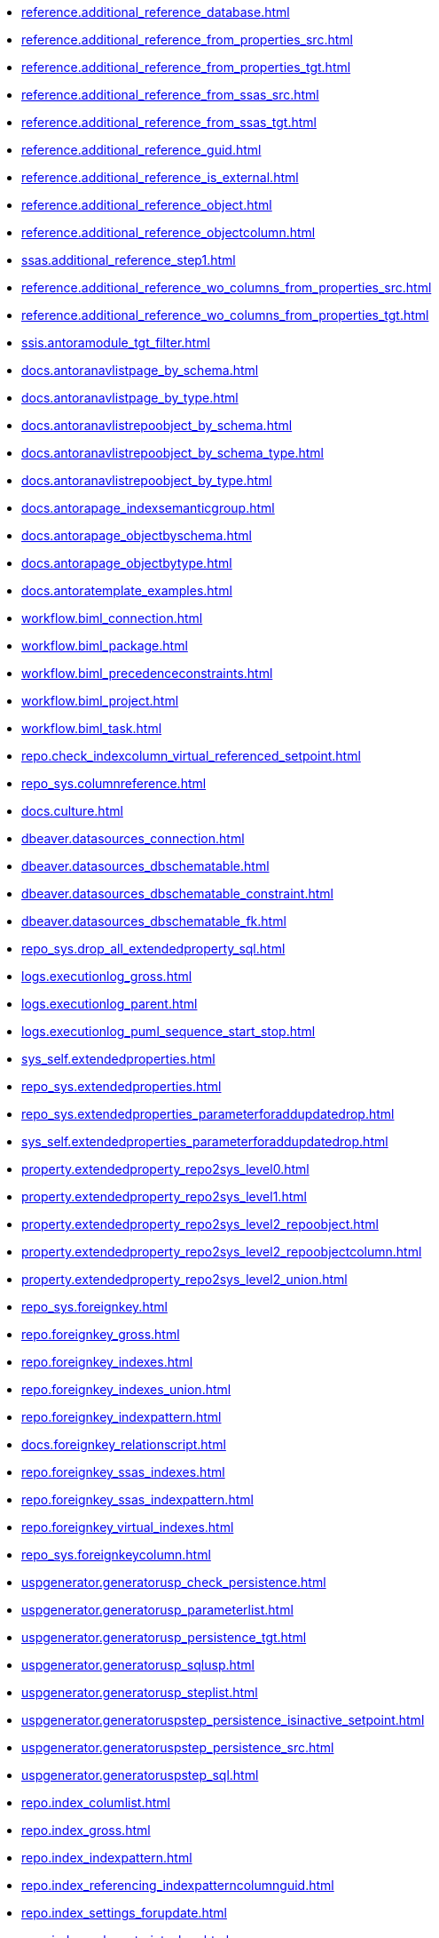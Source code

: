 * xref:reference.additional_reference_database.adoc[]
* xref:reference.additional_reference_from_properties_src.adoc[]
* xref:reference.additional_reference_from_properties_tgt.adoc[]
* xref:reference.additional_reference_from_ssas_src.adoc[]
* xref:reference.additional_reference_from_ssas_tgt.adoc[]
* xref:reference.additional_reference_guid.adoc[]
* xref:reference.additional_reference_is_external.adoc[]
* xref:reference.additional_reference_object.adoc[]
* xref:reference.additional_reference_objectcolumn.adoc[]
* xref:ssas.additional_reference_step1.adoc[]
* xref:reference.additional_reference_wo_columns_from_properties_src.adoc[]
* xref:reference.additional_reference_wo_columns_from_properties_tgt.adoc[]
* xref:ssis.antoramodule_tgt_filter.adoc[]
* xref:docs.antoranavlistpage_by_schema.adoc[]
* xref:docs.antoranavlistpage_by_type.adoc[]
* xref:docs.antoranavlistrepoobject_by_schema.adoc[]
* xref:docs.antoranavlistrepoobject_by_schema_type.adoc[]
* xref:docs.antoranavlistrepoobject_by_type.adoc[]
* xref:docs.antorapage_indexsemanticgroup.adoc[]
* xref:docs.antorapage_objectbyschema.adoc[]
* xref:docs.antorapage_objectbytype.adoc[]
* xref:docs.antoratemplate_examples.adoc[]
* xref:workflow.biml_connection.adoc[]
* xref:workflow.biml_package.adoc[]
* xref:workflow.biml_precedenceconstraints.adoc[]
* xref:workflow.biml_project.adoc[]
* xref:workflow.biml_task.adoc[]
* xref:repo.check_indexcolumn_virtual_referenced_setpoint.adoc[]
* xref:repo_sys.columnreference.adoc[]
* xref:docs.culture.adoc[]
* xref:dbeaver.datasources_connection.adoc[]
* xref:dbeaver.datasources_dbschematable.adoc[]
* xref:dbeaver.datasources_dbschematable_constraint.adoc[]
* xref:dbeaver.datasources_dbschematable_fk.adoc[]
* xref:repo_sys.drop_all_extendedproperty_sql.adoc[]
* xref:logs.executionlog_gross.adoc[]
* xref:logs.executionlog_parent.adoc[]
* xref:logs.executionlog_puml_sequence_start_stop.adoc[]
* xref:sys_self.extendedproperties.adoc[]
* xref:repo_sys.extendedproperties.adoc[]
* xref:repo_sys.extendedproperties_parameterforaddupdatedrop.adoc[]
* xref:sys_self.extendedproperties_parameterforaddupdatedrop.adoc[]
* xref:property.extendedproperty_repo2sys_level0.adoc[]
* xref:property.extendedproperty_repo2sys_level1.adoc[]
* xref:property.extendedproperty_repo2sys_level2_repoobject.adoc[]
* xref:property.extendedproperty_repo2sys_level2_repoobjectcolumn.adoc[]
* xref:property.extendedproperty_repo2sys_level2_union.adoc[]
* xref:repo_sys.foreignkey.adoc[]
* xref:repo.foreignkey_gross.adoc[]
* xref:repo.foreignkey_indexes.adoc[]
* xref:repo.foreignkey_indexes_union.adoc[]
* xref:repo.foreignkey_indexpattern.adoc[]
* xref:docs.foreignkey_relationscript.adoc[]
* xref:repo.foreignkey_ssas_indexes.adoc[]
* xref:repo.foreignkey_ssas_indexpattern.adoc[]
* xref:repo.foreignkey_virtual_indexes.adoc[]
* xref:repo_sys.foreignkeycolumn.adoc[]
* xref:uspgenerator.generatorusp_check_persistence.adoc[]
* xref:uspgenerator.generatorusp_parameterlist.adoc[]
* xref:uspgenerator.generatorusp_persistence_tgt.adoc[]
* xref:uspgenerator.generatorusp_sqlusp.adoc[]
* xref:uspgenerator.generatorusp_steplist.adoc[]
* xref:uspgenerator.generatoruspstep_persistence_isinactive_setpoint.adoc[]
* xref:uspgenerator.generatoruspstep_persistence_src.adoc[]
* xref:uspgenerator.generatoruspstep_sql.adoc[]
* xref:repo.index_columlist.adoc[]
* xref:repo.index_gross.adoc[]
* xref:repo.index_indexpattern.adoc[]
* xref:repo.index_referencing_indexpatterncolumnguid.adoc[]
* xref:repo.index_settings_forupdate.adoc[]
* xref:repo.index_sqlconstraint_pkuq.adoc[]
* xref:repo.index_ssas.adoc[]
* xref:repo.index_ssas_indexpatterncolumnguid.adoc[]
* xref:repo.index_union.adoc[]
* xref:repo_sys.index_unique.adoc[]
* xref:repo.index_unique_indexpatterncolumnguid.adoc[]
* xref:repo.index_virtual_forupdate.adoc[]
* xref:repo.index_virtual_indexpatterncolumnguid.adoc[]
* xref:repo.index_virtual_sysobject.adoc[]
* xref:ssas.indexcolumn_from_iskey.adoc[]
* xref:ssas.indexcolumn_from_isunique.adoc[]
* xref:ssas.indexcolumn_from_relationship.adoc[]
* xref:repo.indexcolumn_referencedreferencing_hasfullcolumnsinreferencing.adoc[]
* xref:repo.indexcolumn_referencedreferencing_hasfullcolumnsinreferencing_check.adoc[]
* xref:repo.indexcolumn_ssas.adoc[]
* xref:repo.indexcolumn_ssas_gross.adoc[]
* xref:ssas.indexcolumn_union.adoc[]
* xref:repo.indexcolumn_union.adoc[]
* xref:repo_sys.indexcolumn_unique.adoc[]
* xref:repo.indexcolumn_virtual_gross.adoc[]
* xref:repo.indexcolumn_virtual_referenced_setpoint.adoc[]
* xref:repo.indexreferencedreferencing.adoc[]
* xref:repo.indexreferencedreferencing_hasfullcolumnsinreferencing.adoc[]
* xref:docs.indexsemanticgroup.adoc[]
* xref:docs.indexsemanticgrouppatterndatatype.adoc[]
* xref:configt.inheritancetype.adoc[]
* xref:configt.join_type.adoc[]
* xref:repo.measure.adoc[]
* xref:docs.measure_measurepropertylist.adoc[]
* xref:ssas.measure_translation.adoc[]
* xref:ssas.measure_translation_displayfolder_union.adoc[]
* xref:repo.measure_union.adoc[]
* xref:ssas.model_json_10.adoc[]
* xref:ssas.model_json_20.adoc[]
* xref:ssas.model_json_201_descriptions_multiline.adoc[]
* xref:ssas.model_json_2011_descriptions_stragg.adoc[]
* xref:ssas.model_json_31_tables.adoc[]
* xref:ssas.model_json_311_tables_columns.adoc[]
* xref:ssas.model_json_3111_tables_columns_descriptions_multiline.adoc[]
* xref:ssas.model_json_31111_tables_columns_descriptions_stragg.adoc[]
* xref:ssas.model_json_3112_tables_columns_expressions_multiline.adoc[]
* xref:ssas.model_json_31121_tables_columns_expressions_stragg.adoc[]
* xref:ssas.model_json_312_tables_measures.adoc[]
* xref:ssas.model_json_3121_tables_columns_descriptions_multiline.adoc[]
* xref:ssas.model_json_31211_tables_columns_descriptions_stragg.adoc[]
* xref:ssas.model_json_3122_tables_measures_expressions_multiline.adoc[]
* xref:ssas.model_json_31221_tables_measures_expressions_stragg.adoc[]
* xref:ssas.model_json_313_tables_partitions.adoc[]
* xref:ssas.model_json_3131_tables_partitions_source.adoc[]
* xref:ssas.model_json_31311_tables_partitions_source_posfrom.adoc[]
* xref:ssas.model_json_313111_tables_partitions_source_stringfrom.adoc[]
* xref:ssas.model_json_3131111_tables_partitions_source_posdot.adoc[]
* xref:ssas.model_json_31311111_tables_partitions_source_part123.adoc[]
* xref:ssas.model_json_3132_tables_partitions_posfrom.adoc[]
* xref:ssas.model_json_31321_tables_partitions_stringfrom.adoc[]
* xref:ssas.model_json_313211_tables_partitions_posdot.adoc[]
* xref:ssas.model_json_3132111_tables_partitions_part123.adoc[]
* xref:ssas.model_json_314_tables_hierarchies.adoc[]
* xref:ssas.model_json_3141_tables_hierarchies_levels.adoc[]
* xref:ssas.model_json_315_tables_annotations.adoc[]
* xref:ssas.model_json_316_tables_descriptions_multiline.adoc[]
* xref:ssas.model_json_3161_tables_descriptions_stragg.adoc[]
* xref:ssas.model_json_32_relationships.adoc[]
* xref:ssas.model_json_33_datasources.adoc[]
* xref:ssas.model_json_331_datasources_annotations.adoc[]
* xref:ssas.model_json_34_cultures.adoc[]
* xref:ssas.model_json_341_cultures_translations.adoc[]
* xref:ssas.model_json_3411_cultures_translations_model.adoc[]
* xref:ssas.model_json_34111_cultures_translations_model_tables.adoc[]
* xref:ssas.model_json_341111_cultures_translations_model_tables_columns.adoc[]
* xref:ssas.model_json_341112_cultures_translations_model_tables_hierarchies.adoc[]
* xref:ssas.model_json_3411121_cultures_translations_model_tables_hierarchies_levels.adoc[]
* xref:ssas.model_json_341113_cultures_translations_model_tables_measures.adoc[]
* xref:ssas.model_json_35_roles.adoc[]
* xref:ssas.model_json_351_roles_members.adoc[]
* xref:ssas.model_json_352_roles_tablepermissions.adoc[]
* xref:ssas.model_json_36_perspectives.adoc[]
* xref:ssas.model_json_361_perspectives_tables.adoc[]
* xref:ssas.model_json_3611_perspectives_tables_columns.adoc[]
* xref:ssas.model_json_3612_perspectives_tables_hierarchies.adoc[]
* xref:ssas.model_json_3613_perspectives_tables_measures.adoc[]
* xref:ssas.model_json_importmodelsql.adoc[]
* xref:configt.numbers_0_2047.adoc[]
* xref:docs.objectrefcyclic.adoc[]
* xref:docs.objectrefcyclic_entitylist.adoc[]
* xref:docs.objectrefcyclic_objectreflist.adoc[]
* xref:ssis.package_src.adoc[]
* xref:ssis.package_tgt.adoc[]
* xref:ssis.packageconnection_src.adoc[]
* xref:ssis.packageconnection_tgt.adoc[]
* xref:ssis_t.packagedetails.adoc[]
* xref:ssis.packageflow_src.adoc[]
* xref:ssis.packageflow_tgt.adoc[]
* xref:ssis.packageparameter_src.adoc[]
* xref:ssis.packageparameter_tgt.adoc[]
* xref:ssis.packagetask_dft_component_input_externalmetadatacolumn_src.adoc[]
* xref:ssis.packagetask_dft_component_input_externalmetadatacolumn_tgt.adoc[]
* xref:ssis.packagetask_dft_component_input_inputcolumn_src.adoc[]
* xref:ssis.packagetask_dft_component_input_inputcolumn_tgt.adoc[]
* xref:ssis.packagetask_dft_component_input_src.adoc[]
* xref:ssis.packagetask_dft_component_input_tgt.adoc[]
* xref:ssis.packagetask_dft_component_output_externalmetadatacolumn_src.adoc[]
* xref:ssis.packagetask_dft_component_output_externalmetadatacolumn_tgt.adoc[]
* xref:ssis.packagetask_dft_component_output_outputcolumn_src.adoc[]
* xref:ssis.packagetask_dft_component_output_outputcolumn_tgt.adoc[]
* xref:ssis.packagetask_dft_component_output_src.adoc[]
* xref:ssis.packagetask_dft_component_output_tgt.adoc[]
* xref:ssis.packagetask_dft_component_src.adoc[]
* xref:ssis.packagetask_dft_component_tgt.adoc[]
* xref:ssis.packagetask_dft_srcdest_tgt.adoc[]
* xref:ssis.packagetask_levellaglead.adoc[]
* xref:ssis.packagetask_sql_parameter_src.adoc[]
* xref:ssis.packagetask_sql_parameter_tgt.adoc[]
* xref:ssis.packagetask_src.adoc[]
* xref:ssis.packagetask_tgt.adoc[]
* xref:ssis.packagevariable_src.adoc[]
* xref:ssis.packagevariable_tgt.adoc[]
* xref:configt.parameter_default.adoc[]
* xref:repo_sys.parameters.adoc[]
* xref:reference.persistence.adoc[]
* xref:reference.persistence_bidirectional.adoc[]
* xref:workflow.proceduredependency_gross.adoc[]
* xref:workflow.proceduredependency_input_persistencedependency.adoc[]
* xref:workflow.proceduredependency_input_persistencedependency_s.adoc[]
* xref:workflow.proceduredependency_persistencedependency_src.adoc[]
* xref:workflow.proceduredependency_persistencedependency_tgt.adoc[]
* xref:ssis.projectconnection_src.adoc[]
* xref:ssis.projectconnection_tgt.adoc[]
* xref:property.propertyname_measure.adoc[]
* xref:property.propertyname_repoobject.adoc[]
* xref:property.propertyname_repoobjectcolumn.adoc[]
* xref:reference.referencetree_cyclic_ref_persistenceusp.adoc[]
* xref:reference.referencetree_cyclic_ref_primary.adoc[]
* xref:reference.referencetree_cyclic_union.adoc[]
* xref:docs.repoobject_adoc.adoc[]
* xref:docs.repoobject_antoraxrefcultureslist.adoc[]
* xref:docs.repoobject_columnlist.adoc[]
* xref:repo.repoobject_columnlist.adoc[]
* xref:repo.repoobject_external_src.adoc[]
* xref:repo.repoobject_external_tgt.adoc[]
* xref:repo.repoobject_fullname_u_v.adoc[]
* xref:repo.repoobject_gross.adoc[]
* xref:repo.repoobject_gross_persistence.adoc[]
* xref:repo.repoobject_gross2.adoc[]
* xref:docs.repoobject_indexlist.adoc[]
* xref:docs.repoobject_measuredescriptionlist.adoc[]
* xref:docs.repoobject_measurelist.adoc[]
* xref:docs.repoobject_outputfilter.adoc[]
* xref:docs.repoobject_outputfilter_t_gross.adoc[]
* xref:docs.repoobject_parameterlist.adoc[]
* xref:repo.repoobject_persistence_column.adoc[]
* xref:repo.repoobject_persistence_forupdate.adoc[]
* xref:repo.repoobject_persistence_objectnames.adoc[]
* xref:repo.repoobject_persistence_sourcemismatch.adoc[]
* xref:docs.repoobject_plantuml.adoc[]
* xref:docs.repoobject_plantuml_colreflist_1_1.adoc[]
* xref:docs.repoobject_plantuml_entity.adoc[]
* xref:docs.repoobject_plantuml_fkreflist.adoc[]
* xref:docs.repoobject_plantuml_objectreflist_0_30.adoc[]
* xref:docs.repoobject_plantuml_objectreflist_1_1.adoc[]
* xref:docs.repoobject_plantuml_objectreflist_30_0.adoc[]
* xref:docs.repoobject_plantuml_pumlentityfklist.adoc[]
* xref:reference.repoobject_reference.adoc[]
* xref:reference.repoobject_reference_additional.adoc[]
* xref:reference.repoobject_reference_additional_internal.adoc[]
* xref:reference.repoobject_reference_persistence.adoc[]
* xref:reference.repoobject_reference_persistence_target_as_source.adoc[]
* xref:reference.repoobject_reference_sqlexpressiondependencies.adoc[]
* xref:reference.repoobject_reference_t_bidirectional.adoc[]
* xref:reference.repoobject_reference_union.adoc[]
* xref:reference.repoobject_reference_virtual.adoc[]
* xref:reference.repoobject_referenced_level.adoc[]
* xref:reference.repoobject_referencedlist.adoc[]
* xref:reference.repoobject_referencedreferencing.adoc[]
* xref:reference.repoobject_referencetree_0_30.adoc[]
* xref:reference.repoobject_referencetree_30_0.adoc[]
* xref:reference.repoobject_referencetree_cyclic.adoc[]
* xref:reference.repoobject_referencetree_referenced.adoc[]
* xref:reference.repoobject_referencetree_referenced_30_0.adoc[]
* xref:reference.repoobject_referencetree_referencing.adoc[]
* xref:reference.repoobject_referencetree_referencing_0_30.adoc[]
* xref:reference.repoobject_referencing_level.adoc[]
* xref:reference.repoobject_referencinglist.adoc[]
* xref:repo.repoobject_related_fk_union.adoc[]
* xref:repo.repoobject_requiredrepoobjectmerge.adoc[]
* xref:graph.repoobject_s.adoc[]
* xref:repo.repoobject_sat2.adoc[]
* xref:repo.repoobject_sqlcreatetable.adoc[]
* xref:sqlparse.repoobject_sqlmodules_10_statement.adoc[]
* xref:sqlparse.repoobject_sqlmodules_20_statement_children.adoc[]
* xref:sqlparse.repoobject_sqlmodules_21_statement_children_helper.adoc[]
* xref:sqlparse.repoobject_sqlmodules_22_identifier_alias_as.adoc[]
* xref:sqlparse.repoobject_sqlmodules_23_normalized_wo_nolock.adoc[]
* xref:sqlparse.repoobject_sqlmodules_24_identifierlist_children.adoc[]
* xref:sqlparse.repoobject_sqlmodules_25_identifierlist_children_identifiersplit.adoc[]
* xref:sqlparse.repoobject_sqlmodules_26_identifierlist_children_identifiersplit_quotename.adoc[]
* xref:sqlparse.repoobject_sqlmodules_29_1_object_is_union.adoc[]
* xref:sqlparse.repoobject_sqlmodules_29_2_object_is_groupby.adoc[]
* xref:sqlparse.repoobject_sqlmodules_31_object.adoc[]
* xref:sqlparse.repoobject_sqlmodules_32_objectclass.adoc[]
* xref:sqlparse.repoobject_sqlmodules_33_objectnormalized.adoc[]
* xref:sqlparse.repoobject_sqlmodules_39_object.adoc[]
* xref:sqlparse.repoobject_sqlmodules_41_from.adoc[]
* xref:sqlparse.repoobject_sqlmodules_42_from_identifier.adoc[]
* xref:sqlparse.repoobject_sqlmodules_43_from_identifier.adoc[]
* xref:sqlparse.repoobject_sqlmodules_44_from_identifier_quotename.adoc[]
* xref:sqlparse.repoobject_sqlmodules_51_identitfier.adoc[]
* xref:sqlparse.repoobject_sqlmodules_52_identitfier_quotename.adoc[]
* xref:sqlparse.repoobject_sqlmodules_61_selectidentifier_union.adoc[]
* xref:sqlparse.repoobject_sqlmodules_71_reference_explicitetablealias.adoc[]
* xref:sqlparse.repoobject_sqlmodules_72_reference_notablealias.adoc[]
* xref:sqlparse.repoobject_sqlmodules_79_reference_union.adoc[]
* xref:sqlparse.repoobject_sqlmodules_identitfier.adoc[]
* xref:sqlparse.repoobject_sqlmodules_repo_sys.adoc[]
* xref:repo.repoobject_ssas_src.adoc[]
* xref:repo.repoobject_ssas_tgt.adoc[]
* xref:repo.repoobject_wo_referencing.adoc[]
* xref:repo.repoobjectcolumn_external_src.adoc[]
* xref:repo.repoobjectcolumn_external_tgt.adoc[]
* xref:repo.repoobjectcolumn_gross.adoc[]
* xref:repo.repoobjectcolumn_gross2.adoc[]
* xref:repo.repoobjectcolumn_histvalidcolums_setpoint.adoc[]
* xref:repo.repoobjectcolumn_missingsource_typev.adoc[]
* xref:reference.repoobjectcolumn_reference.adoc[]
* xref:reference.repoobjectcolumn_reference_additional.adoc[]
* xref:reference.repoobjectcolumn_reference_additional_internal.adoc[]
* xref:reference.repoobjectcolumn_reference_bysamepredecessors.adoc[]
* xref:reference.repoobjectcolumn_reference_firstresultset.adoc[]
* xref:reference.repoobjectcolumn_reference_persistence.adoc[]
* xref:reference.repoobjectcolumn_reference_queryplan.adoc[]
* xref:reference.repoobjectcolumn_reference_sqlexpressiondependencies.adoc[]
* xref:reference.repoobjectcolumn_reference_sqlmodules.adoc[]
* xref:reference.repoobjectcolumn_reference_union.adoc[]
* xref:reference.repoobjectcolumn_reference_virtual.adoc[]
* xref:reference.repoobjectcolumn_referencedlist.adoc[]
* xref:reference.repoobjectcolumn_referencedreferencing.adoc[]
* xref:reference.repoobjectcolumn_referencetree.adoc[]
* xref:reference.repoobjectcolumn_referencinglist.adoc[]
* xref:reference.repoobjectcolumn_relationscript.adoc[]
* xref:repo.repoobjectcolumn_requiredrepoobjectcolumnmerge.adoc[]
* xref:graph.repoobjectcolumn_s.adoc[]
* xref:repo.repoobjectcolumn_ssas_src.adoc[]
* xref:repo.repoobjectcolumn_ssas_tgt.adoc[]
* xref:ssas.repoobjectcolumn_translation.adoc[]
* xref:ssas.repoobjectcolumn_translation_displayfolder_union.adoc[]
* xref:property.repoobjectcolumnproperty_external_src.adoc[]
* xref:property.repoobjectcolumnproperty_external_tgt.adoc[]
* xref:property.repoobjectcolumnproperty_forupdate.adoc[]
* xref:property.repoobjectcolumnproperty_inheritancetype_inheritancedefinition.adoc[]
* xref:property.repoobjectcolumnproperty_inheritancetype_resulting_inheritancedefinition.adoc[]
* xref:property.repoobjectcolumnproperty_sys_repo.adoc[]
* xref:property.repoobjectproperty_collect_source_rogross.adoc[]
* xref:property.repoobjectproperty_collect_source_sql_modules_definition.adoc[]
* xref:property.repoobjectproperty_collect_source_uspgenerator.adoc[]
* xref:property.repoobjectproperty_cross.adoc[]
* xref:property.repoobjectproperty_external_src.adoc[]
* xref:property.repoobjectproperty_external_tgt.adoc[]
* xref:property.repoobjectproperty_forupdate.adoc[]
* xref:property.repoobjectproperty_inheritancetype_inheritancedefinition.adoc[]
* xref:property.repoobjectproperty_inheritancetype_resulting_inheritancedefinition.adoc[]
* xref:property.repoobjectproperty_selectedpropertyname_split.adoc[]
* xref:property.repoobjectproperty_sys_repo.adoc[]
* xref:repo_sys.repoobjectreferenced.adoc[]
* xref:repo_sys.repoobjectreferencing.adoc[]
* xref:repo.reposchema_ssas_src.adoc[]
* xref:repo.reposchema_ssas_tgt.adoc[]
* xref:docs.schema_entitylist.adoc[]
* xref:docs.schema_puml.adoc[]
* xref:docs.schema_pumlpartial_fkreflist.adoc[]
* xref:docs.schema_ssasrelationlist.adoc[]
* xref:repo_sys.sql_expression_dependencies.adoc[]
* xref:docs.ssas_pumlrelation.adoc[]
* xref:configt.ssasdmv_explicitdatatype.adoc[]
* xref:configt.ssasdmvtableimport.adoc[]
* xref:configt.ssasdmvtableimport_dmvcolumnlist.adoc[]
* xref:configt.ssasdmvtableimport_importsql.adoc[]
* xref:docs.ssis_adoc.adoc[]
* xref:docs.ssis_dfttaskcomponentinputcolumnlist.adoc[]
* xref:docs.ssis_dfttaskcomponentinputlist.adoc[]
* xref:docs.ssis_dfttaskcomponentlist.adoc[]
* xref:docs.ssis_dfttaskcomponentoutputcolumnlist.adoc[]
* xref:docs.ssis_dfttaskcomponentoutputlist.adoc[]
* xref:docs.ssis_generallist.adoc[]
* xref:docs.ssis_navlist_package.adoc[]
* xref:docs.ssis_packageconnectionlist.adoc[]
* xref:docs.ssis_parameterlist.adoc[]
* xref:docs.ssis_projectconnectionlist.adoc[]
* xref:docs.ssis_pumldfttask.adoc[]
* xref:docs.ssis_pumlpackage.adoc[]
* xref:docs.ssis_pumlpartialcontrolflows.adoc[]
* xref:docs.ssis_pumlpartialdataflow.adoc[]
* xref:docs.ssis_pumlpartialdftcomponent.adoc[]
* xref:docs.ssis_pumlpartialtaskcomponent.adoc[]
* xref:docs.ssis_sqltaskparameterinnertable.adoc[]
* xref:docs.ssis_task.adoc[]
* xref:docs.ssis_tasklist.adoc[]
* xref:docs.ssis_variablelist.adoc[]
* xref:repo_sys.syscolumn.adoc[]
* xref:repo.syscolumn_repoobjectcolumn_via_guid.adoc[]
* xref:repo.syscolumn_repoobjectcolumn_via_name.adoc[]
* xref:repo_sys.sysobject.adoc[]
* xref:repo.sysobject_repoobject_via_guid.adoc[]
* xref:repo.sysobject_repoobject_via_name.adoc[]
* xref:reference.sysobjectcolumn_queryplanexpression.adoc[]
* xref:repo_sys.sysschema.adoc[]
* xref:repo.sysschema_reposchema_via_guid.adoc[]
* xref:repo.sysschema_reposchema_via_name.adoc[]
* xref:ssis_t.tblconnection_src.adoc[]
* xref:ssis_t.tblcontrolflow_src.adoc[]
* xref:ssis_t.tblparameter_src.adoc[]
* xref:ssis_t.tblprecedenceconstraint_src.adoc[]
* xref:ssis_t.tblprojectconnection_src.adoc[]
* xref:ssis_t.tbltask_dft_component_inputs_externalmetadatacolumn_src.adoc[]
* xref:ssis_t.tbltask_dft_component_inputs_inputcolumn_src.adoc[]
* xref:ssis_t.tbltask_dft_component_inputs_src.adoc[]
* xref:ssis_t.tbltask_dft_component_outputs_externalmetadatacolumn_src.adoc[]
* xref:ssis_t.tbltask_dft_component_outputs_outputcolumn_src.adoc[]
* xref:ssis_t.tbltask_dft_component_outputs_src.adoc[]
* xref:ssis_t.tbltask_dft_component_src.adoc[]
* xref:ssis_t.tbltask_dft_details_src.adoc[]
* xref:ssis_t.tbltask_dft_srcdest_src.adoc[]
* xref:ssis_t.tbltask_dft_step_src.adoc[]
* xref:ssis_t.tbltask_script_src.adoc[]
* xref:ssis_t.tbltask_sql_src.adoc[]
* xref:ssis_t.tblvariable_src.adoc[]
* xref:configt.type.adoc[]
* xref:configt.type_level1type_level2type.adoc[]
* xref:dmdocs.unit.adoc[]
* xref:docs.unit_1_union.adoc[]
* xref:docs.unit_2.adoc[]
* xref:docs.unit_3.adoc[]
* xref:workflow.workflow_proceduredependency.adoc[]
* xref:workflow.workflow_proceduredependency_all.adoc[]
* xref:workflow.workflow_proceduredependency_t_active.adoc[]
* xref:workflow.workflow_proceduredependency_t_bidirectional.adoc[]
* xref:workflow.workflow_proceduredependency_t_notinsortorder.adoc[]
* xref:workflow.workflow_proceduredependency_t_notinsortorder_check.adoc[]
* xref:workflow.workflow_proceduredependency_t_redundant.adoc[]
* xref:workflow.workflow_proceduredependency_t_taskname.adoc[]
* xref:workflow.workflow_proceduredependency_wo_redundant.adoc[]
* xref:workflow.workflow_sqlusp.adoc[]
* xref:workflow.workflow_usplist.adoc[]
* xref:workflow.workflowstep_active.adoc[]
* xref:workflow.workflowstep_forupdate.adoc[]
* xref:workflow.workflowstep_src.adoc[]
